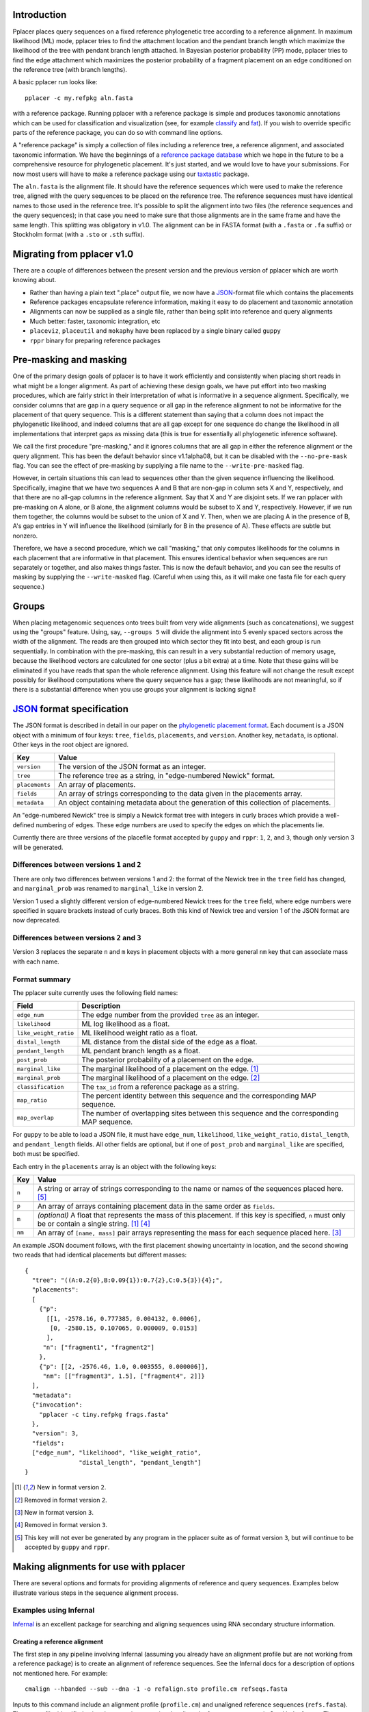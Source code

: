 
Introduction
------------
Pplacer places query sequences on a fixed reference phylogenetic tree according to a reference alignment.
In maximum likelihood (ML) mode, pplacer tries to find the attachment location and the pendant branch length which maximize the likelihood of the tree with pendant branch length attached.
In Bayesian posterior probability (PP) mode, pplacer tries to find the edge attachment which maximizes the posterior probability of a fragment placement on an edge conditioned on the reference tree (with branch lengths).

A basic pplacer run looks like::

  pplacer -c my.refpkg aln.fasta

with a reference package.
Running pplacer with a reference package is simple and produces taxonomic annotations which can be used for classification and visualization (see, for example classify_ and fat_).
If you wish to override specific parts of the reference package, you can do so with command line options.

A "reference package" is simply a collection of files including a reference tree, a reference alignment, and associated taxonomic information.
We have the beginnings of a `reference package database`_ which we hope in the future to be a comprehensive resource for phylogenetic placement.
It's just started, and we would love to have your submissions.
For now most users will have to make a reference package using our taxtastic_ package.

The ``aln.fasta`` is the alignment file.
It should have the reference sequences which were used to make the reference tree, aligned with the query sequences to be placed on the reference tree.
The reference sequences must have identical names to those used in the reference tree.
It's possible to split the alignment into two files (the reference sequences and the query sequences); in that case you need to make sure that those alignments are in the same frame and have the same length.
This splitting was obligatory in v1.0.
The alignment can be in FASTA format (with a ``.fasta`` or ``.fa`` suffix) or Stockholm format (with a ``.sto`` or ``.sth`` suffix).

Migrating from pplacer v1.0
---------------------------
There are a couple of differences between the present version and the previous version of pplacer which are worth knowing about.

* Rather than having a plain text ".place" output file, we now have a JSON_-format file which contains the placements
* Reference packages encapsulate reference information, making it easy to do placement and taxonomic annotation
* Alignments can now be supplied as a single file, rather than being split into reference and query alignments
* Much better: faster, taxonomic integration, etc
* ``placeviz``, ``placeutil`` and ``mokaphy`` have been replaced by a single binary called ``guppy``
* ``rppr`` binary for preparing reference packages


Pre-masking and masking
-----------------------

One of the primary design goals of pplacer is to have it work efficiently and consistently when placing short reads in what might be a longer alignment.
As part of achieving these design goals, we have put effort into two masking procedures, which are fairly strict in their interpretation of what is informative in a sequence alignment.
Specifically, we consider columns that are gap in a query sequence or all gap in the reference alignment to not be informative for the placement of that query sequence.
This is a different statement than saying that a column does not impact the phylogenetic likelihood, and indeed columns that are all gap except for one sequence do change the likelihood in all implementations that interpret gaps as missing data (this is true for essentially all phylogenetic inference software).

We call the first procedure "pre-masking," and it ignores columns that are all gap in either the reference alignment or the query alignment.
This has been the default behavior since v1.1alpha08, but it can be disabled with the ``--no-pre-mask`` flag.
You can see the effect of pre-masking by supplying a file name to the ``--write-pre-masked`` flag.

However, in certain situations this can lead to sequences other than the given sequence influencing the likelihood.
Specifically, imagine that we have two sequences A and B that are non-gap in column sets X and Y, respectively, and that there are no all-gap columns in the reference alignment.
Say that X and Y are disjoint sets.
If we ran pplacer with pre-masking on A alone, or B alone, the alignment columns would be subset to X and Y, respectively.
However, if we run them together, the columns would be subset to the union of X and Y.
Then, when we are placing A in the presence of B, A's gap entries in Y will influence the likelihood (similarly for B in the presence of A).
These effects are subtle but nonzero.

Therefore, we have a second procedure, which we call "masking," that only computes likelihoods for the columns in each placement that are informative in that placement.
This ensures identical behavior when sequences are run separately or together, and also makes things faster.
This is now the default behavior, and you can see the results of masking by supplying the ``--write-masked`` flag.
(Careful when using this, as it will make one fasta file for each query sequence.)


Groups
------

When placing metagenomic sequences onto trees built from very wide alignments (such as concatenations), we suggest using the "groups" feature.
Using, say, ``--groups 5`` will divide the alignment into 5 evenly spaced sectors across the width of the alignment.
The reads are then grouped into which sector they fit into best, and each group is run sequentially.
In combination with the pre-masking, this can result in a very substantial reduction of memory usage, because the likelihood vectors are calculated for one sector (plus a bit extra) at a time.
Note that these gains will be eliminated if you have reads that span the whole reference alignment.
Using this feature will not change the result except possibly for likelihood computations where the query sequence has a gap; these likelihoods are not meaningful, so if there is a substantial difference when you use groups your alignment is lacking signal!



JSON_ format specification
--------------------------

The JSON format is described in detail in our paper on the `phylogenetic
placement format`_. Each document is a JSON object with a minimum of four keys:
``tree``, ``fields``, ``placements``, and ``version``. Another key,
``metadata``, is optional. Other keys in the root object are ignored.

===================  =====
Key                  Value
===================  =====
``version``          The version of the JSON format as an integer.
``tree``             The reference tree as a string, in "edge-numbered Newick" format.
``placements``       An array of placements.
``fields``           An array of strings corresponding to the data given in the placements array.
``metadata``         An object containing metadata about the generation of this collection of placements.
===================  =====

An "edge-numbered Newick" tree is simply a Newick format tree with integers in
curly braces which provide a well-defined numbering of edges. These edge
numbers are used to specify the edges on which the placements lie.

Currently there are three versions of the placefile format accepted by ``guppy``
and ``rppr``: ``1``, ``2``, and ``3``, though only version 3 will be generated.

Differences between versions ``1`` and ``2``
````````````````````````````````````````````

There are only two differences between versions 1 and 2: the format of the
Newick tree in the ``tree`` field has changed, and ``marginal_prob`` was
renamed to ``marginal_like`` in version 2.

Version 1 used a slightly different version of edge-numbered Newick trees for
the ``tree`` field, where edge numbers were specified in square brackets
instead of curly braces. Both this kind of Newick tree and version 1 of the
JSON format are now deprecated.

Differences between versions ``2`` and ``3``
````````````````````````````````````````````

Version 3 replaces the separate ``n`` and ``m`` keys in placement objects with
a more general ``nm`` key that can associate mass with each name.

Format summary
``````````````

The pplacer suite currently uses the following field names:

===================== ===========
Field                 Description
===================== ===========
``edge_num``          The edge number from the provided ``tree`` as an integer.
``likelihood``        ML log likelihood as a float.
``like_weight_ratio`` ML likelihood weight ratio as a float.
``distal_length``     ML distance from the distal side of the edge as a float.
``pendant_length``    ML pendant branch length as a float.
``post_prob``         The posterior probability of a placement on the edge.
``marginal_like``     The marginal likelihood of a placement on the edge. [#f1]_
``marginal_prob``     The marginal likelihood of a placement on the edge. [#f2]_
``classification``    The ``tax_id`` from a reference package as a string.
``map_ratio``         The percent identity between this sequence and the corresponding MAP sequence.
``map_overlap``       The number of overlapping sites between this sequence and the corresponding MAP sequence.
===================== ===========

For ``guppy`` to be able to load a JSON file, it must have ``edge_num``,
``likelihood``, ``like_weight_ratio``, ``distal_length``, and
``pendant_length`` fields. All other fields are optional, but if one of
``post_prob`` and ``marginal_like`` are specified, both must be specified.

Each entry in the ``placements`` array is an object with the following keys:

====== =====
Key    Value
====== =====
``n``  A string or array of strings corresponding to the name or names of the sequences placed here. [#f5]_
``p``  An array of arrays containing placement data in the same order as ``fields``.
``m``  *(optional)* A float that represents the mass of this placement. If this key is specified, ``n`` must only be or contain a single string. [#f1]_ [#f4]_
``nm`` An array of ``[name, mass]`` pair arrays representing the mass for each sequence placed here. [#f3]_
====== =====

An example JSON document follows, with the first placement showing uncertainty
in location, and the second showing two reads that had identical placements but
different masses::

  {
    "tree": "((A:0.2{0},B:0.09{1}):0.7{2},C:0.5{3}){4};",
    "placements":
    [
      {"p":
        [[1, -2578.16, 0.777385, 0.004132, 0.0006],
         [0, -2580.15, 0.107065, 0.000009, 0.0153]
        ],
       "n": ["fragment1", "fragment2"]
      },
      {"p": [[2, -2576.46, 1.0, 0.003555, 0.000006]],
       "nm": [["fragment3", 1.5], ["fragment4", 2]]}
    ],
    "metadata":
    {"invocation":
      "pplacer -c tiny.refpkg frags.fasta"
    },
    "version": 3,
    "fields":
    ["edge_num", "likelihood", "like_weight_ratio",
                 "distal_length", "pendant_length"]
  }

.. [#f1] New in format version ``2``.
.. [#f2] Removed in format version ``2``.
.. [#f3] New in format version ``3``.
.. [#f4] Removed in format version ``3``.
.. [#f5] This key will not ever be generated by any program in the pplacer suite as of format version ``3``, but will continue to be accepted by ``guppy`` and ``rppr``.

Making alignments for use with pplacer
--------------------------------------
There are several options and formats for providing alignments of reference and query sequences.
Examples below illustrate various steps in the sequence alignment process.

Examples using Infernal
```````````````````````

Infernal_ is an excellent package for searching and aligning sequences using RNA secondary structure information.

Creating a reference alignment
''''''''''''''''''''''''''''''

The first step in any pipeline involving Infernal (assuming you already have an alignment profile but are not working from a reference package) is to create an alignment of reference sequences.
See the Infernal docs for a description of options not mentioned here.
For example::

  cmalign --hbanded --sub --dna -1 -o refalign.sto profile.cm refseqs.fasta

Inputs to this command include an alignment profile (``profile.cm``) and unaligned reference sequences (``refs.fasta``).
The output file, identified using the ``-o`` option, contains the aligned reference sequences in Stockholm format.
The ``-1`` (that's a one, not an L) specifies non-interleaved output, one sequence per line.


Merging reference and query sequences
'''''''''''''''''''''''''''''''''''''

Query sequences must be aligned with respect to the reference sequences.
This is easily accomplished using two calls to cmalign.
First, align the query sequences just like the reference sequences above::

  cmalign --hbanded --sub --dna -1 -o qalign.sto profile.cm qseqs.fasta

Next, merge the reference and query alignments using the ``--merge`` option::

  cmalign --merge --hbanded --sub --dna -1 -o merged.sto profile.cm refalign.sto qalign.sto

Now ``merged.sto`` contains a single alignment of both reference and query sequences, and can be used with pplacer as follows after making a reference tree and accompanying statistics file::

  pplacer -t reference_tree -s statistics_file merged.sto

Using a reference package
'''''''''''''''''''''''''

A closely related example involves alignment with the profile and reference sequences included in a reference package (``my.refpkg`` - note that names may vary in a reference package).
So now we skip creation of the reference alignment.
First, create the query alignment::

  cmalign --hbanded --sub --dna -1 -o qalign.sto my.refpkg/profile.cm qseqs.fasta

...then merge::

  cmalign --merge --hbanded --sub --dna -1 \
    -o mergedWithRefpkg.sto \
    my.refpkg/profile.cm my.refpkg/refalign.sto qalign.sto

Now it is even easier to write the pplacer command::

  pplacer -c my.refpkg mergedWithRefpkg.sto


Examples using HMMER
````````````````````

HMMER_ is another excellent package for searching and aligning sequences by the Eddy group, which can align amino acid and nucleotide sequences.

Assume that we have a reference alignment ``refseqs.sto`` in Stockholm format. We first build an HMM::

  hmmbuild refseqs.hmm refseqs.sto

Then we can use it to make a combined alignment with the reference sequences and the reads::

  hmmalign -o combo.sto --mapali refseqs.sto refseqs.hmm qseqs.fasta

Now we can run pplacer::

  pplacer -t rpoB.tre -s RAxML_info.rpoB combo.sto

... or with a reference package::

  pplacer -c rpoB.refpkg combo.sto



Making reference trees
----------------------

FastTree
````````

We save the log file so it can get parsed and become part of the reference package.

Nucleotide alignments
'''''''''''''''''''''

FastTree should be used in the following way when making nucleotide reference trees for use with pplacer::

  FastTree -nt -gtr -log vaginal.log vaginal.fasta > vaginal.tre

In particular, do not use the ``-gamma`` option, but do use the ``-gtr`` option.

Amino Acid alignments
'''''''''''''''''''''

FastTree should be used in the following way when making amino acid reference trees for use with pplacer::

  FastTree -log TIGR00001.log TIGR00001.fasta > TIGR00001.tre

Again, ``-gamma`` should not be used.


phyml and RAxML
```````````````

PHYML_ and RAxML_ are two nice packages for making ML trees that are supported for use with pplacer.
Pplacer only knows about the GTR, WAG, LG, and JTT models, so use those to build your trees.
If you are fond of another model and can convince me that I should implement it, I will.

Both of these packages implement gamma rate variation among sites, which accomodates that some regions evolve more quickly than others.
That's generally a good thing, but if you have millions of query sequences, you might have to run pplacer with fewer rate parameters to make it faster.

I run RAxML like so, on similar alignments (the "F" suffix on PROTGAMMAWAGF means to use the empirical amino acid frequencies)::

  raxmlHPC -m GTRGAMMA -n test -s nucleotides.phy
  raxmlHPC -m PROTGAMMAWAGF -n test -s amino_acids.phy

pplacer does not support using the CAT model from RAxML, although a similar model is available via FastTree.

PHYML can be run like so, on non-interleaved (hence the -q) phylip-format alignments::

  phyml -q -d nt -m GTR -i nucleotides.phy
  phyml -q -d aa -m WAG -i amino_acids.phy

Note that pplacer only works with phyml version 3.0 (the current version).

Both of these programs emit "statistics files": files that describe the phylogenetic model used.
Pplacer then uses those same statistics to place your reads.
For RAxML, they are called something like ``RAxML_info.test``, whereas for PHYML they are called something like ``test_aln_phyml_stats.txt``.

If your taxon names have too many funny symbols, pplacer will get confused.
We have had a difficult time with the wacky names exported by the otherwise lovely software geneious_.
If you have a tree which isn't getting parsed properly by pplacer, and you think it should be, send it to us and we will have a look.

Avoid giving pplacer a reference tree with lots of very similar sequences.
It's a waste of time-- pplacer must evaluate the resultant branches like any others.
Identical sequences are especially bad, and the resultant zero length branches will make pplacer complain.

If you give pplacer a reference tree which has been rooted in the middle of an edge, you will get a warning like::

  Warning: pplacer results make the most sense when the given tree is multifurcating
  at the root. See manual for details.

In pplacer the two edges coming off of the root have the same status as the rest of the edges; therefore they will counted as two separate edges.
That will lead to artifactually low likelihood weight ratio and posterior probabilities for query sequences placed on those edges.
This doesn't matter if your query sequences do not get placed next to the root, but you can avoid the problem altogether by rooting the tree at an internal node, or by leaving the outgroup in and rerooting the output trees.



Baseball
--------
"Baseball" is one way that pplacer substantially increases the speed of placement, especially on very large trees.
Baseball is a game where the player with the bat has a certain number of unsuccessful attempts, called "strikes", to hit the ball.

Pplacer applies this logic as follows.
Before placing placements, the algorithm gathers some extra information at each edge which makes it very fast to do a quick initial evaluation of those edges.
This initial evaluation of the edges gives the order with which those edges are evaluated in a more complete sense.
We will call full evaluations "pitches."
We start with the edge that looks best from the initial evaluation; say that the ML attachment to that edge for a given query has log likelihood L.
Fix some positive number D, which we call the "strike box."
We proceed down the list in order until we encounter the first placement which has log likelihood less than L - D, which we call a "strike."
Continue, allowing some number of strikes, until we stop doing detailed evaluation of what are most likely rather poor parts of the tree.

You can control the behavior of baseball playing using the ``--max-strikes``, ``--strike-box``, and ``--max-pitches`` options.
If, for any reason, you wish to disable baseball playing, simply add ``--max-strikes`` to zero (this also disables the ``--max-pitches`` option).

Having control over these options raises the question of how to set them.
The answer to this question can be given by pplacer's "fantasy baseball" feature.
To gain an understanding of the tradeoff between runtime and accuracy, it analyzes all ``--max-pitches`` best locations.
It then runs the baseball algorithm with each combination of strike box (from 0 to the specified ``--strike-box``) and max strikes (from 1 to the specified ``--max-strikes``).
Using these different settings the program reports

- the "batting average," i.e. the number of times the baseball algorithm with those settings achieved the optimal location obtained by evaluating all ``--max-pitches`` best locations; found in the file prefix.batting_avg.out
- the "log likelihood difference," i.e. the difference between the ML log likelihood achieved by the baseball algorithm with those settings compared to the best obtained by evaluating all ``--max-pitches`` best locations; found in the file prefix.like_diff.out
- the "number of trials," i.e. the number of locations fully evaluated by the baseball algorithm with those settings; found in the file prefix.n_trials.out

The fantasy mode is invoked by telling pplacer what average likelihood difference you would like via the ``--fantasy`` option.
You can also tell it to run an evenly-spaced fraction of the query sequences in fantasy mode using the ``--fantasy-frac`` option, which gives you an idea of the optimal run parameters for the rest of the sequences. For example::

  pplacer --max-strikes 10 --strike-box 10 --fantasy 0.05 --fantasy-frac 0.02 -r example.fasta...

says to run pplacer trying all of the combinations of max strikes and strike box up to 10, looking for the optimal combination which will give an average log likelihood difference of 0.05, and running on 2% of the query sequences.
If, for any reason, you wish to disable baseball playing, simply add ``--max-strikes`` to zero (this also disables the ``--max-pitches`` option).

You can use R to plot these matrices in a heat-map like fashion like so::

  ba > read.table("reads_nodups.batting_avg.out")
  image(x=c(0:nrow(ba)-1),xlab= "strike box", ylab= "number of strikes", \
     y=c(1:ncol(ba)-1),z=as.matrix(ba), main="batting average")

Note that we have set things up so that turning on posterior probability with ``-p`` now changes the default search parameters to make a deeper search as follows::

  --keep-at-most 20
  --keep-factor 0.001
  --max-strikes 20

You can set these to anything you like by using these flags *after* the ``-p``.


Fig ranking
-----------

"Fig ranking" is a way to reduce the number of initial comparisons done by
using the structure of the reference tree. This initial phase is not the
bottleneck for trees on a thousand or so taxa, but it is for trees on tens of
thousands of taxa or more.

If a value is specified as ``--fig-cutoff x``, pplacer will find subtrees of
the reference tree (that we call figs) on the reference tree such that no two
leaves in the cluster have a distance of greater than ``x``. Each leaf is
contained in exactly one fig. A representative edge of the fig is chosen as
follows: say *n* is the most proximal node contained in the fig; the
representative is the edge descending from *n* to the subtree with the greatest
number of leaves.

With a collection of figs, pplacer will rank each of the representative edges
by the initial evaluation likelihood given a query sequence. For each fig, in
this order, pplacer selects all of the edges within the fig as well as all of
the edges proximal to the fig up to the root of the tree. These edges are
ranked by the same initial evaluation likelihood before pplacer attempts to
place the query sequence on each in turn. No edge will be attempted twice; if
the same edge is proximal to two separate figs, it will only be attempted when
the first fig is evaluated.

As each fig is evaluated for a query sequence, pplacer will also select any
figs ordered immediately after the current fig where the difference between
that fig's representative likelihood and the current fig's representative
likelihood is less than the value of the ``--strike-box`` parameter. Each of
these figs' sets of edges are then merged into the current fig's edge set.

To test the accuracy of fig evaluation vs. full evaluation, the
``--fig-eval-all`` flag can be specified to do both fig and full evaluation,
then show the percentage of sequences where the best location chosen by full
evaluation and fig evaluation is the same. ``--fig-eval-all`` must be specified
to specify the ``--fig-eval-discrepancy-tree`` flag. If this flag is specified,
a tree will be written out showing the locations chosen by both methods for
each sequence where the two differ.

The colored trees written out by the ``--fig-tree`` and
``--fig-eval-discrepancy-tree`` flags shows figs as colored subtrees within the
reference tree.


Model refinement
----------------

By default when using the FastTree CAT model, the site rate categories used
directly from the FastTree run. This is not possible, however, when a different
reference alignment is supplied than was used to build the tree. This can
happen when supplying an integrated reference and query alignment.

When the site rates cannot be used directly, the model gets "refined".
Currently, this only actually means something for the CAT model, in which case
it infers site categories. You can force this behavior by using the
``--always-refine`` flag.


.. _memory usage:

Memory usage
------------

The amount of memory pplacer needs will vary depending on the reference package
and input alignment and is directly proportional to the number of sites after
pre-masking and the number of nodes on the reference tree. :ref:`As mentioned
in the FAQ <faq>`, placing on a GTRGAMMA RAxML tree will use about four times
as much memory as placing on a FastTree tree.

To see how much memory would be used for by the part of pplacer which uses the
most memory (i.e. internal nodes), pass the ``--pretend`` flag and it will be
displayed. pplacer will use more memory than this value, but for most analyses,
this will be by far the biggest allocation.

In cases when there isn't enough memory for pplacer to use for internal nodes,
or it's otherwise disadvantageous to use physical memory, it's possible to
instead tell pplacer to |mmap|_ a file instead using the ``--mmap-file`` flag.
This will, very roughly, perform disk IO instead of using physical memory.

You will see that pplacer will use the same amount of *address space*, but less
*physical memory*. In terms of ``top(1)`` on linux, ``VIRT`` will stay the same
but ``RES`` will decrease. The speed of pplacer will also become at least
partially dependent on the speed of the drive where the mmap file is located;
with an SSD you might not see any difference from using physical memory, while
with a spinning metal drive there might be some slowdown. Placing the file on
an NFS mount is likely not ideal for this reason.

The implementation and underlying behavior of mmap may vary between platforms
(the link above is only for linux out of convenience), but pplacer will always
call |mmap|_ with ``PROT_READ | PROT_WRITE`` and ``MAP_SHARED``.

It's also possible to pass a directory for the value of the ``--mmap-file``
flag; this will create a temporary file in that directory, and then unlink it
after opening it. The data will be written to the drive, but when the process
exits, the last reference to that filesystem entry will be removed and it will
get cleaned up.

.. _Infernal: http://infernal.janelia.org/
.. _HMMER: http://hmmer.janelia.org/
.. _reference package database: http://microbiome.fhcrc.org/apps/refpkg/
.. _taxtastic: https://github.com/fhcrc/taxtastic/
.. _JSON: http://www.json.org/
.. _PHYML: http://www.atgc-montpellier.fr/phyml/
.. _RAxML: http://sco.h-its.org/exelixis/software.html
.. _geneious: http://www.geneious.com/
.. _classify: guppy_classify.html
.. _fat: guppy_fat.html
.. _phylogenetic placement format: http://www.plosone.org/article/info:doi/10.1371/journal.pone.0031009
.. |mmap| replace:: ``mmap(2)``
.. _mmap: http://www.kernel.org/doc/man-pages/online/pages/man2/mmap.2.html

